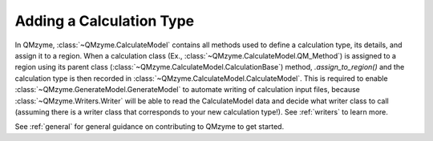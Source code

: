 .. _calculation_methods:

Adding a Calculation Type
============================

In QMzyme, :class:`~QMzyme.CalculateModel` contains all methods used to 
define a calculation type, its details, and assign it to a region. When a calculation
class (Ex., :class:`~QMzyme.CalculateModel.QM_Method`) is assigned to a region using 
its parent class (:class:`~QMzyme.CalculateModel.CalculationBase`) method, `.assign_to_region()` 
and the calculation type is then recorded in :class:`~QMzyme.CalculateModel.CalculateModel`.
This is required to enable :class:`~QMzyme.GenerateModel.GenerateModel` to automate writing of 
calculation input files, because :class:`~QMzyme.Writers.Writer` will be able to read
the CalculateModel data and decide what writer class to call (assuming there is 
a writer class that corresponds to your new calculation type!). See :ref:`writers` to learn more.

See :ref:`general` for general guidance on contributing to QMzyme to get started.

